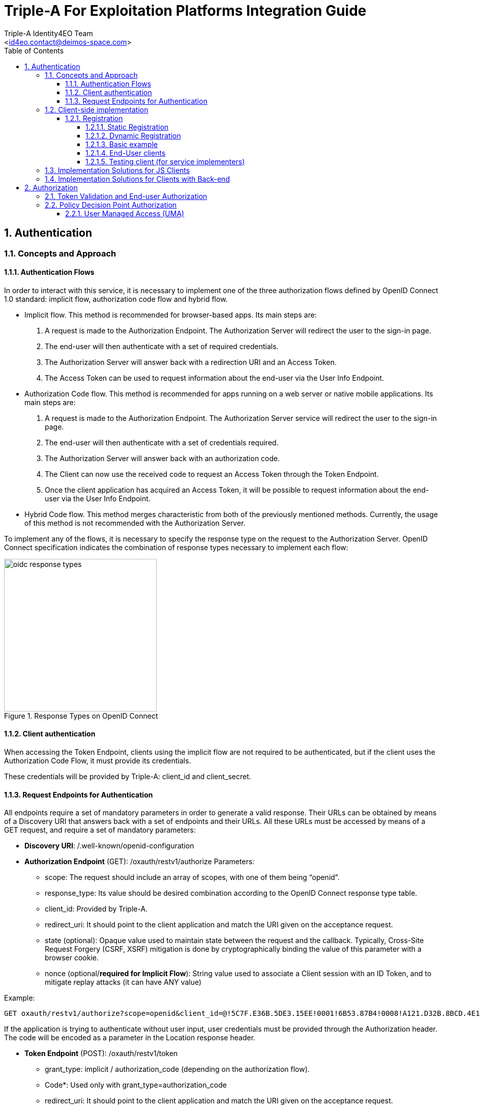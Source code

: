 = Triple-A For Exploitation Platforms Integration Guide
:author: Triple-A Identity4EO Team
:email: <id4eo.contact@deimos-space.com>
:sectnums:
:toc: left
:sectnumlevels: 5
:toclevels: 4

:toc!:

== Authentication 

=== Concepts and Approach

==== Authentication Flows
In order to interact with this service, it is necessary to implement one of the three authorization flows defined by OpenID Connect 1.0 standard: implicit flow, authorization code flow and hybrid flow.

* Implicit flow. This method is recommended for browser-based apps. Its main steps are:

1.	A request is made to the Authorization Endpoint. The Authorization Server will redirect the user to the sign-in page.
2.	The end-user will then authenticate with a set of required credentials.
3.	The Authorization Server will answer back with a redirection URI and an Access Token.
4.	The Access Token can be used to request information about the end-user via the User Info Endpoint.

* Authorization Code flow. This method is recommended for apps running on a web server or native mobile applications. Its main steps are:

1.	A request is made to the Authorization Endpoint. The Authorization Server service will redirect the user to the sign-in page.
2.	The end-user will then authenticate with a set of credentials required.
3.	The Authorization Server will answer back with an authorization code.
4.	The Client can now use the received code to request an Access Token through the Token Endpoint.
5.	Once the client application has acquired an Access Token, it will be possible to request information about the end-user via the User Info Endpoint.

* Hybrid Code flow. This method merges characteristic from both of the previously mentioned methods. Currently, the usage of this method is not recommended with the Authorization Server.

To implement any of the flows, it is necessary to specify the response type on the request to the Authorization Server. OpenID Connect specification indicates the combination of response types necessary to implement each flow:


[#img_oidc_reponse_types,reftext='{figure-caption} {counter:figure-num}']
.Response Types on OpenID Connect
image::images/oidc_response_types.PNG[width=300,align="center"]

==== Client authentication

When accessing the Token Endpoint, clients using the implicit flow are not required to be authenticated, but if the client uses the Authorization Code Flow, it must provide its credentials.

These credentials will be provided by Triple-A: client_id and client_secret.

==== Request Endpoints for Authentication
All endpoints require a set of mandatory parameters in order to generate a valid response. Their URLs can be obtained by means of a Discovery URI that answers back with a set of endpoints and their URLs. All these URLs must be accessed by means of a GET request, and require a set of mandatory parameters:

*	*Discovery URI*: /.well-known/openid-configuration

*	*Authorization Endpoint* (GET): /oxauth/restv1/authorize
Parameters:
** scope: The request should include an array of scopes, with one of them being “openid”.
** response_type: Its value should be desired combination according to the OpenID Connect response type table.
** client_id: Provided by Triple-A.
** redirect_uri: It should point to the client application and match the URI given on the acceptance request.
** state (optional): Opaque value used to maintain state between the request and the callback. Typically, Cross-Site Request Forgery (CSRF, XSRF) mitigation is done by cryptographically binding the value of this parameter with a browser cookie.
** nonce (optional/*required for Implicit Flow*): String value used to associate a Client session with an ID Token, and to mitigate replay attacks (it can have ANY value)

.Example:
[source,url]
GET oxauth/restv1/authorize?scope=openid&client_id=@!5C7F.E36B.5DE3.15EE!0001!6B53.87B4!0008!A121.D32B.8BCD.4E14&redirect_uri=app://test&response_type=code

If the application is trying to authenticate without user input, user credentials must be provided through the Authorization header. The code will be encoded as a parameter in the Location response header.

*	*Token Endpoint* (POST): /oxauth/restv1/token
** grant_type: implicit / authorization_code (depending on the authorization flow).
** Code*: Used only with grant_type=authorization_code
** redirect_uri: It should point to the client application and match the URI given on the acceptance request.
** scope: The request should include an array of scopes, with one of them being “openid”.
** client_id*: Provided by Triple-A, only necessary with grant_type=authorization_code.
** client_secret*: Provided by Triple-A, only necessary with grant_type=authorization_code

=== Client-side implementation

==== Registration

===== Static Registration

In order to allow a client application to delegate its sign-in function under the SSO system of the Authorization Server, it is necessary to provide the following parameters:

* Application Type: An application could be either NATIVE or WEB.

*	Policy and ToS URI: These resources contain the application policies regarding the usage of user personal information.

*	Redirect Login/Logout URI: Only the first is mandatory. Indicates the URL or App Link where the sign-in service will redirect users after login.
footnote:[The logic implemented on this webpage should retrieve the token from the URL]

* Required OAuth2 Scopes: These scopes indicate which kind of information and access the Client Application is able to grant to users.
footnote:[OpenID scope is mandatory (but its use is optional) and geoss_user is default for this system]

After the application has been approved and configured, the following parameters, necessary to connect to the SSO service, will be provided to the client:

*	Client ID: Unique identification sequence for your client.
*	Client Secret: Necessary to perform Authentication on the Token Endpoint.

Client credentials can be passed either as an Authorization header (encoded as Basic) or in the form of the POST request. Only one of these options can be enabled at the same time for each client.

===== Dynamic Registration

Another way of registering clients is through the dynamic register method defined on the OAuth2.0 specification and extended to allow OpenID Connect parameters. 

This method allows the client to automatically register itself, receiving all the necessary parameters in order to integrate to the security service. Clients registered using this method will inevitably have an expiration date and its usage implies the necessity of restricting the use of the functionality to avoid exploits or security breaches.

In order to register a new client, a call must be performed to the register API Endpoint. The only mandatory parameters are *redirect_uris* and *client_name*. The rest of the parameters on this request are completely optional, which means that the Authorization Server will fill in values by default. In any case, the client can initially create a client with default configuration and update it afterward using methods described in this section.

* *Register Endpoint* (POST): /oxauth/restv1/register
** redirect_uris (mandatory): array of strings containing the redirect_uris for the client
** client_name (mandatory): string containing the client name
** response_types: array of strings containing the desired response types
** grant_types: array of strings containing the desired grant types
** application_type: can either be "web" or "native"
** subject_type: can either be pairwise (each user is assigned a unique "sub" parameter) or public
** token_auth_method: identifies the authentication method when retrieving tokens from the Token Endpoint
** default_max_age: indicates the max age for tokens obtained using this client
** default_acr_values: there is no need to assign any value to this parameter, but if set to "passport", it will redirect the user to the mediation service.
** [Other parameters]

There is a wide variety of parameters that can be configured on this request and all of them can be checked on the discovery document:

.Disovery document JSON:
[source,url]
GET /.well-known/openid-configuration

For example, if the client wants to use signed JSON Web Tokens, it is necessary to include the corresponding parameter in the call to the Register Endpoint. The discovery document has a field named "id_token_signed_response_alg_values_supported" with several signing methods. One of them can be selected by the client and passed through the parameter "id_token_signed_response_alg".

There is only ONE parameter that is not configurable through this dynamic method and that is the "scopes" parameter. These are filled in by the authorization server for security purposes based on the parameters received on the request. Testbed-14 behavior will be to assign the same limited scopes to all dynamic clients, but it is possible to restrict scopes based on domain, grant_types or any other parameter.

Any call to the Register Endpoint will have the Authorization Server answer back with a JSON document that indicates metadata about the recently generated client. In particular, there will be two additional fields that can be of use to the client and those are:

* *registration_access_token*: a bearer token that allows the requester to list or modify metadata about a specific client
* *registration_client_uri*: a URI assigned to a specific client for further interactions

There are mainly two more actions that can be performed with these parameters:

.Client metadata retrieval:
[source,url]
GET <registration_client_uri> -H "Authorization: Bearer registration_access_token"

.Client metadata update:
[source,url]
PUT <registration_client_uri> -H "Authorization: Bearer registration_access_token" + JSON_BODY

===== Basic example

The most basic example for dynamic client registration would be:

.Example:
[source,url]
POST /oxauth/restv1/register
{
         "redirect_uris": [
              "https://client.example.org/callback",
              "https://client.example.org/callback2"
          ],
         "client_name": "Basic Client"
}

The Authorization Server would respond with the following information (example):

.Example of registration response:
[source,json]
{
  "client_id": "@!27B7.E085.07A1.6DE7!0002!F5E4.0B8E!0008!C14A.232C.E89C.C514",
  "client_secret": "b2a5fc13-3593-4100-8287-db844b4845f2",
  "registration_access_token": "dee762cf-b134-4e2b-81fd-1238c9299135",
  "registration_client_uri": "https://testbed14-sso.elecnor-deimos.com/oxauth/restv1/register?client_id=@!27B7.E085.07A1.6DE7!0002!F5E4.0B8E!0008!C14A.232C.E89C.C514",
  "client_id_issued_at": 1533812916,
  "client_secret_expires_at": 1533816516,
  "redirect_uris": [
    "https://client.example.org/callback",
    "https://client.example.org/callback2"
  ],
  "response_types": ["code"],
  "grant_types": [
    "authorization_code",
    "refresh_token"
  ],
  "application_type": "web",
  "client_name": "Basic Client",
  "subject_type": "pairwise",
  "id_token_signed_response_alg": "RS256",
  "token_endpoint_auth_method": "client_secret_basic",
  "require_auth_time": false,
  "frontchannel_logout_session_required": false,
  "scopes": [
    "openid",
    "uma_protection",
    "permission",
    "user_name",
    "email",
    "profile"
  ]
}

Behavior by default is to utilize the Authorization Code grant, allowing refresh tokens, and the default set of scopes can be seen in the example. The client secret has also been randomly generated.

===== End-User clients
[source,url]
POST /oxauth/restv1/register
{
      "redirect_uris": [
        "https://client.example.org/callback",
        "https://client.example.org/callback2"],
      "client_name": "D142 Client",
      "token_endpoint_auth_method": "client_secret_post",
      "response_types": ["token", "id_token", "code"],
      "default_acr_values": ["passport"],
}

The "default_acr_values" set to "passport" allows the service to be redirected through a mediation service (with federation options).

===== Testing client (for service implementers)

[source,url]
POST /oxauth/restv1/register
{
      "redirect_uris": [
        "https://client.example.org/callback"],
      "client_name": "WFS Service Example",
      "token_endpoint_auth_method": "client_secret_post",
      "grant_types": ["password"]
}

=== Implementation Solutions for JS Clients
For web-based clients, there are several Free and Open Source JavaScript solutions available that could implement the implicit flow. In general, all of them perform a call against the Authorization Endpoint:

*	*Authorization Endpoint* (GET): /oxauth/restv1/authorize
** scope: “openid geoss_user”.
** response_type: “id_token token”.
** client_id: Provided by Triple-A.
** redirect_uri: <TBD>

.Example:
[source,url]
GET /oxauth/restv1/authorize?scope=openid%20geoss_user&client_id=<TBD>&redirect_uri=<TBD>&response_type=id_token%20token


=== Implementation Solutions for Clients with Back-end
For back-end powered clients, there are several Free and Open Source solutions available that could implement the authorization code flow. In general, all of them perform a call against the Authorization Endpoint to retrieve a code and then exchange it for a token on the Token Endpoint:

*	*Authorization Endpoint* (GET): /oxauth/restv1/authorize
** scope: “openid geoss_user”.
** response_type: “code”.
** client_id: Provided by Triple-A.
** redirect_uri: <TBD>

.Example:
[source,url]
GET /oxauth/restv1/authorize?scope=openid%20geoss_user&client_id=<TBD>&redirect_uri=<TBD>&response_type=code

*	*Token Endpoint* (POST): /oxauth/restv1/token
** scope: “openid geoss_user”.
** grant_type: authorization_code.
** code: Obtained on the previous request.
** client_id: Provided by Triple-A.
** client_secret: Provided by Triple-A
** redirect_uri: <TBD>

.Example:
[source,url]
POST /oxauth/restv1/token -d 'scope=openid%20geoss_user&client_id=<TBD>&client_secret=<TBD>&redirect_uri=<TBD>&grant_type=authorization_code&code=<CODE>

== Authorization

=== Token Validation and End-user Authorization

Use this Endpoint to acquire user information:

* *User-Info Endpoint (GET)*: /oxauth/restv1/userinfo
** access_token: Acquired via Token or Authorization endpoints.

.Example:
[source,url]
GET oxauth/restv1/userinfo?access_token=<TOKEN>

[NOTE]
.The "sub" parameter
===============================================
When using the openid scope, the Authorization Server will always answer with a "sub" parameter that is supposed to identify an End-User with a unique string. This will only be the case for the Authorization Grants mentioned in this Integration Guide. Other flows might collapse all subs into the client_id to avoid unintentionally leaking user information with non-OpenID grants.
===============================================


=== Policy Decision Point Authorization
==== User Managed Access (UMA)

[NOTE]
.Work In Progress
===============================================
UMA Authorization description is in progress
===============================================

